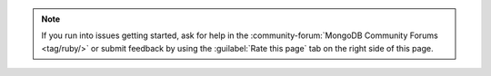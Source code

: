 .. note::

   If you run into issues getting started, ask for help in the
   :community-forum:`MongoDB Community Forums <tag/ruby/>`
   or submit feedback by using the :guilabel:`Rate this page`
   tab on the right side of this page.
